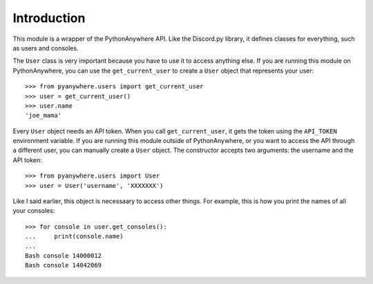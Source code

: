 Introduction
============

This module is a wrapper of the PythonAnywhere API. Like the Discord.py library,
it defines classes for everything, such as users and consoles.

The ``User`` class is very important because you have to use it to access
anything else. If you are running this module on PythonAnywhere, you can use the
``get_current_user`` to create a ``User`` object that represents your user::

   >>> from pyanywhere.users import get_current_user
   >>> user = get_current_user()
   >>> user.name
   'joe_mama'

Every ``User`` object needs an API token. When you call ``get_current_user``, it
gets the token using the ``API_TOKEN`` environment variable. If you are running
this module outside of PythonAnywhere, or you want to access the API through a
different user, you can manually create a ``User`` object. The constructor
accepts two arguments: the username and the API token::

   >>> from pyanywhere.users import User
   >>> user = User('username', 'XXXXXXX')

Like I said earlier, this object is necessaary to access other things. For
example, this is how you print the names of all your consoles::

   >>> for console in user.get_consoles():
   ...     print(console.name)
   ...
   Bash console 14000012
   Bash console 14042069
